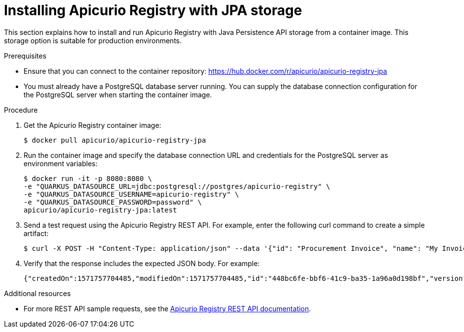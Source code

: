 // Metadata created by nebel
// ParentAssemblies: assemblies/getting-started/as_installing-the-registry.adoc

[id="installing-registry-jpa-storage"]
= Installing Apicurio Registry with JPA storage

This section explains how to install and run Apicurio Registry with Java Persistence API storage from a container image. This storage option is suitable for production environments.

.Prerequisites
* Ensure that you can connect to the container repository: 
https://hub.docker.com/r/apicurio/apicurio-registry-jpa 
* You must already have a PostgreSQL database server running. You can supply the database connection configuration for the PostgreSQL server when starting the container image.

.Procedure
. Get the Apicurio Registry container image:
+
[source,bash]
----
$ docker pull apicurio/apicurio-registry-jpa
----
. Run the container image and specify the database connection URL and credentials for the PostgreSQL server as environment variables: 
+
[source,bash]
----
$ docker run -it -p 8080:8080 \   
-e "QUARKUS_DATASOURCE_URL=jdbc:postgresql://postgres/apicurio-registry" \
-e "QUARKUS_DATASOURCE_USERNAME=apicurio-registry" \
-e "QUARKUS_DATASOURCE_PASSWORD=password" \
apicurio/apicurio-registry-jpa:latest
----

. Send a test request using the Apicurio Registry REST API. For example, enter the following curl command to create a simple artifact:
+
[source,bash]
----
$ curl -X POST -H "Content-Type: application/json" --data '{"id": "Procurement Invoice", "name": "My Invoice", "description": "My invoice description", "type": "AVRO", "version": 1}' http://localhost:8080/artifacts 
----
. Verify that the response includes the expected JSON body. For example:
+
[source,bash]
----
{"createdOn":1571757704485,"modifiedOn":1571757704485,"id":"448bc6fe-bbf6-41c9-ba35-1a96a0d198bf","version":1,"type":"AVRO"}
----

.Additional resources
• For more REST API sample requests, see the link:files/index.html[Apicurio Registry REST API documentation].
